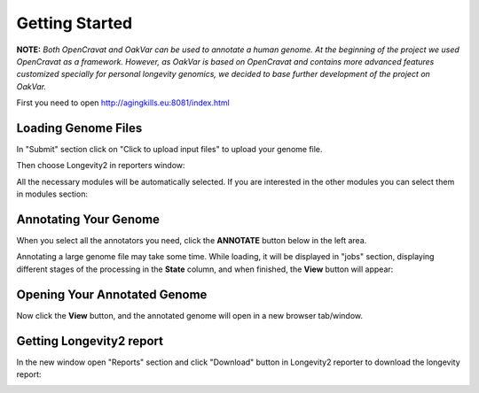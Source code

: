 Getting Started
===============

**NOTE:** *Both OpenCravat and OakVar can be used to annotate a human genome. At the beginning of the project we used OpenCravat as a framework. However, as OakVar is based on OpenCravat and contains more advanced features customized specially for personal longevity genomics, we decided to base further development of the project on OakVar.*

First you need to open http://agingkills.eu:8081/index.html

Loading Genome Files
---------------------

In "Submit" section click on "Click to upload input files" to upload your genome file.

.. image:: upload.png
  :alt: Upload file

Then choose Longevity2 in reporters window:

.. image:: choosing_reporter.png
  :alt: Choosing reporter

All the necessary modules will be automatically selected. If you are interested in the other modules you can select them in modules section:

.. image:: modules.png
  :alt: Modules section


Annotating Your Genome  
----------------------
  
When you select all the annotators you need, click the **ANNOTATE** button below in the left area.

.. image:: annotate_button.png
  :alt: Annotate button

Annotating a large genome file may take some time. While loading, it will be displayed in "jobs" section, displaying different stages of the processing in the **State** column, and when finished, the **View** button will appear:

.. image:: job.png
  :alt: Job status
  
Opening Your Annotated Genome
----------------------------
  
Now click the **View** button, and the annotated genome will open in a new browser tab/window.

  
Getting Longevity2 report
----------------------------

In the new window open "Reports" section and click "Download" button in Longevity2 reporter to download the longevity report:

.. image:: longevity_report.png
  :alt: Longevity report
